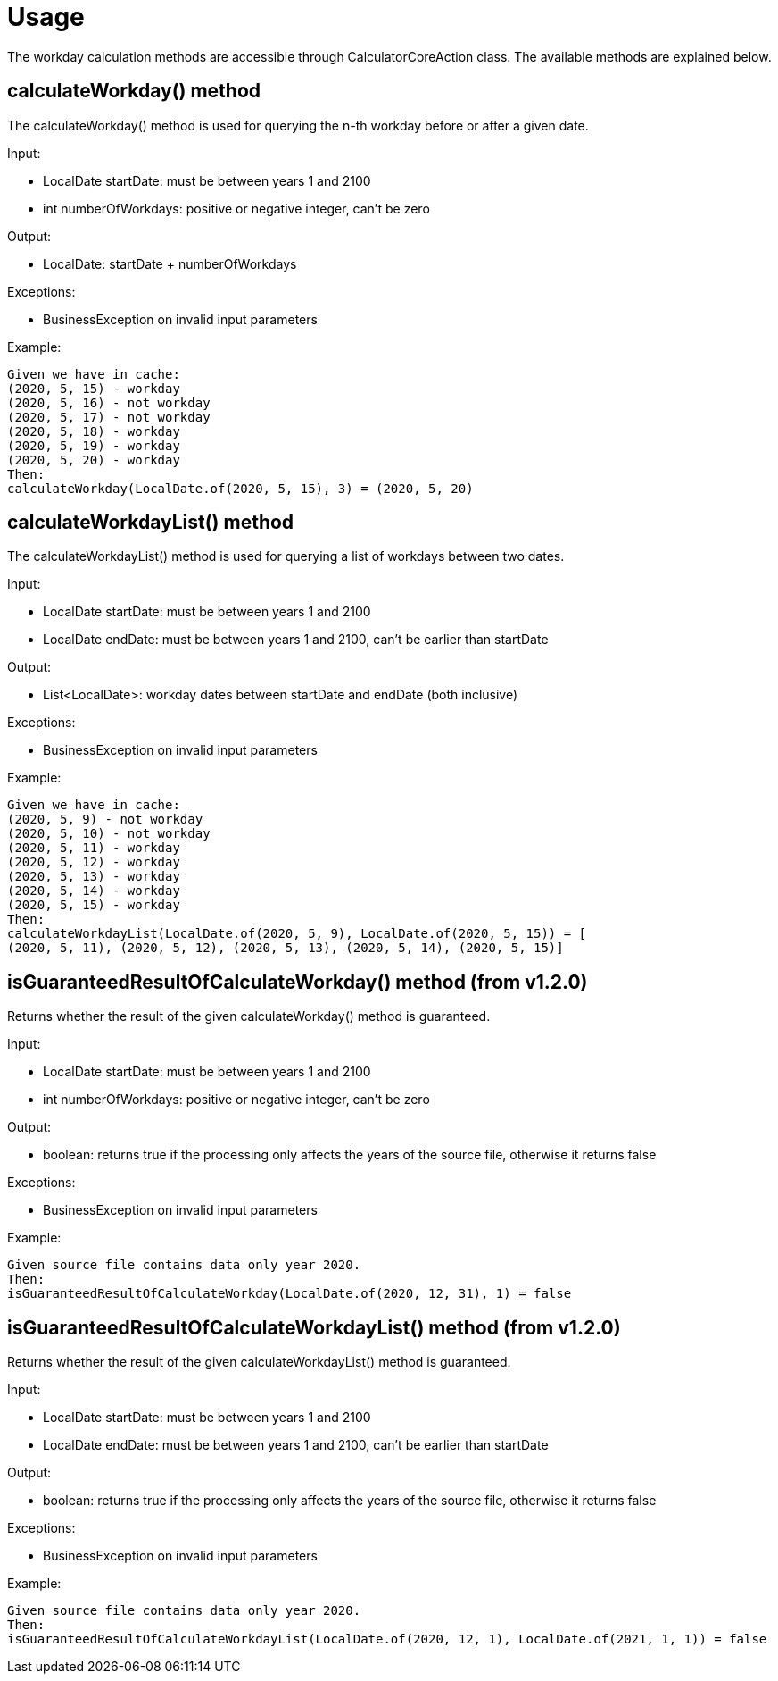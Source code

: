 [#common_usage]
= Usage

The workday calculation methods are accessible through CalculatorCoreAction class.
The available methods are explained below.

== calculateWorkday() method

The calculateWorkday() method is used for querying the n-th workday before or after a given date.

Input:

* LocalDate startDate: must be between years 1 and 2100

* int numberOfWorkdays: positive or negative integer, can't be zero

Output:

* LocalDate: startDate + numberOfWorkdays

Exceptions:

* BusinessException on invalid input parameters

Example:

  Given we have in cache:
  (2020, 5, 15) - workday
  (2020, 5, 16) - not workday
  (2020, 5, 17) - not workday
  (2020, 5, 18) - workday
  (2020, 5, 19) - workday
  (2020, 5, 20) - workday
  Then:
  calculateWorkday(LocalDate.of(2020, 5, 15), 3) = (2020, 5, 20)

== calculateWorkdayList() method

The calculateWorkdayList() method is used for querying a list of workdays between two dates.

Input:

* LocalDate startDate: must be between years 1 and 2100

* LocalDate endDate: must be between years 1 and 2100, can't be earlier than startDate

Output:

* List<LocalDate>: workday dates between startDate and endDate (both inclusive)

Exceptions:

* BusinessException on invalid input parameters

Example:

  Given we have in cache:
  (2020, 5, 9) - not workday
  (2020, 5, 10) - not workday
  (2020, 5, 11) - workday
  (2020, 5, 12) - workday
  (2020, 5, 13) - workday
  (2020, 5, 14) - workday
  (2020, 5, 15) - workday
  Then:
  calculateWorkdayList(LocalDate.of(2020, 5, 9), LocalDate.of(2020, 5, 15)) = [
  (2020, 5, 11), (2020, 5, 12), (2020, 5, 13), (2020, 5, 14), (2020, 5, 15)]

== isGuaranteedResultOfCalculateWorkday() method (from v1.2.0)
Returns whether the result of the given calculateWorkday() method is guaranteed.

Input:

* LocalDate startDate: must be between years 1 and 2100

* int numberOfWorkdays: positive or negative integer, can't be zero

Output:

* boolean: returns true if the processing only affects the years of the source file, otherwise it returns false

Exceptions:

* BusinessException on invalid input parameters

Example:

  Given source file contains data only year 2020.
  Then:
  isGuaranteedResultOfCalculateWorkday(LocalDate.of(2020, 12, 31), 1) = false


== isGuaranteedResultOfCalculateWorkdayList() method (from v1.2.0)
Returns whether the result of the given calculateWorkdayList() method is guaranteed.

Input:

* LocalDate startDate: must be between years 1 and 2100

* LocalDate endDate: must be between years 1 and 2100, can't be earlier than startDate

Output:

* boolean: returns true if the processing only affects the years of the source file, otherwise it returns false

Exceptions:

* BusinessException on invalid input parameters

Example:

  Given source file contains data only year 2020.
  Then:
  isGuaranteedResultOfCalculateWorkdayList(LocalDate.of(2020, 12, 1), LocalDate.of(2021, 1, 1)) = false
